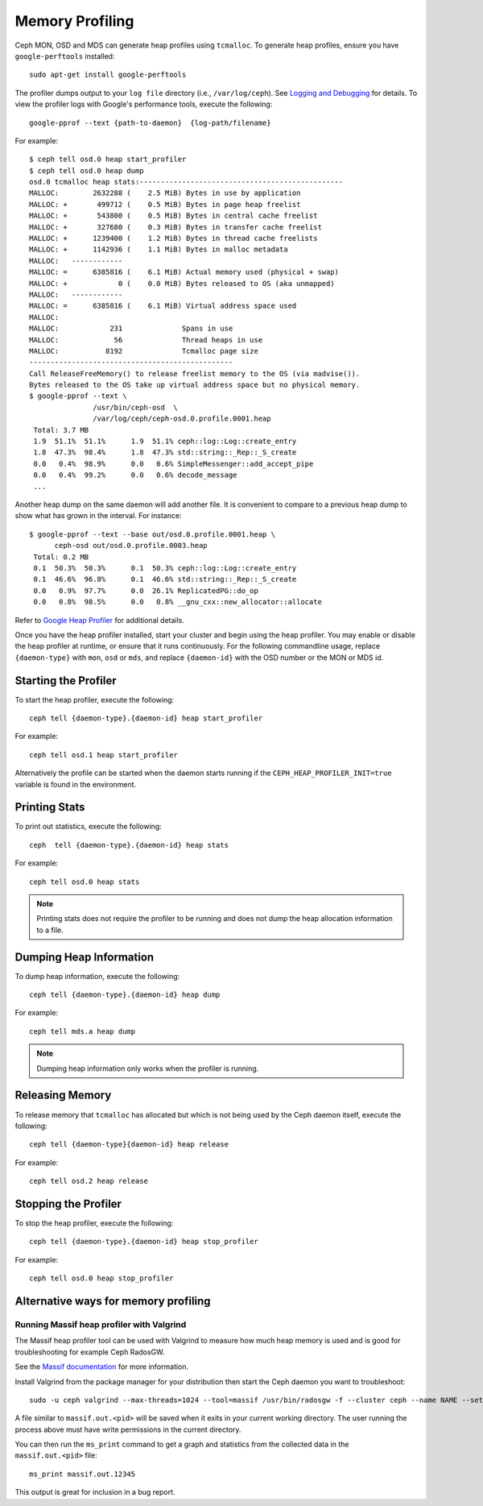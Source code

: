 ==================
 Memory Profiling
==================

Ceph MON, OSD and MDS can generate heap profiles using
``tcmalloc``. To generate heap profiles, ensure you have
``google-perftools`` installed::

	sudo apt-get install google-perftools

The profiler dumps output to your ``log file`` directory (i.e.,
``/var/log/ceph``). See `Logging and Debugging`_ for details.
To view the profiler logs with Google's performance tools, execute the
following:: 

    google-pprof --text {path-to-daemon}  {log-path/filename}

For example::

    $ ceph tell osd.0 heap start_profiler
    $ ceph tell osd.0 heap dump
    osd.0 tcmalloc heap stats:------------------------------------------------
    MALLOC:        2632288 (    2.5 MiB) Bytes in use by application
    MALLOC: +       499712 (    0.5 MiB) Bytes in page heap freelist
    MALLOC: +       543800 (    0.5 MiB) Bytes in central cache freelist
    MALLOC: +       327680 (    0.3 MiB) Bytes in transfer cache freelist
    MALLOC: +      1239400 (    1.2 MiB) Bytes in thread cache freelists
    MALLOC: +      1142936 (    1.1 MiB) Bytes in malloc metadata
    MALLOC:   ------------
    MALLOC: =      6385816 (    6.1 MiB) Actual memory used (physical + swap)
    MALLOC: +            0 (    0.0 MiB) Bytes released to OS (aka unmapped)
    MALLOC:   ------------
    MALLOC: =      6385816 (    6.1 MiB) Virtual address space used
    MALLOC:
    MALLOC:            231              Spans in use
    MALLOC:             56              Thread heaps in use
    MALLOC:           8192              Tcmalloc page size
    ------------------------------------------------
    Call ReleaseFreeMemory() to release freelist memory to the OS (via madvise()).
    Bytes released to the OS take up virtual address space but no physical memory.
    $ google-pprof --text \
                   /usr/bin/ceph-osd  \
                   /var/log/ceph/ceph-osd.0.profile.0001.heap
     Total: 3.7 MB
     1.9  51.1%  51.1%      1.9  51.1% ceph::log::Log::create_entry
     1.8  47.3%  98.4%      1.8  47.3% std::string::_Rep::_S_create
     0.0   0.4%  98.9%      0.0   0.6% SimpleMessenger::add_accept_pipe
     0.0   0.4%  99.2%      0.0   0.6% decode_message
     ...

Another heap dump on the same daemon will add another file. It is
convenient to compare to a previous heap dump to show what has grown
in the interval. For instance::

    $ google-pprof --text --base out/osd.0.profile.0001.heap \
          ceph-osd out/osd.0.profile.0003.heap
     Total: 0.2 MB
     0.1  50.3%  50.3%      0.1  50.3% ceph::log::Log::create_entry
     0.1  46.6%  96.8%      0.1  46.6% std::string::_Rep::_S_create
     0.0   0.9%  97.7%      0.0  26.1% ReplicatedPG::do_op
     0.0   0.8%  98.5%      0.0   0.8% __gnu_cxx::new_allocator::allocate

Refer to `Google Heap Profiler`_ for additional details.

Once you have the heap profiler installed, start your cluster and
begin using the heap profiler. You may enable or disable the heap
profiler at runtime, or ensure that it runs continuously. For the
following commandline usage, replace ``{daemon-type}`` with ``mon``,
``osd`` or ``mds``, and replace ``{daemon-id}`` with the OSD number or
the MON or MDS id.


Starting the Profiler
---------------------

To start the heap profiler, execute the following:: 

	ceph tell {daemon-type}.{daemon-id} heap start_profiler

For example:: 

	ceph tell osd.1 heap start_profiler

Alternatively the profile can be started when the daemon starts
running if the ``CEPH_HEAP_PROFILER_INIT=true`` variable is found in
the environment.

Printing Stats
--------------

To print out statistics, execute the following:: 

	ceph  tell {daemon-type}.{daemon-id} heap stats

For example:: 

	ceph tell osd.0 heap stats

.. note:: Printing stats does not require the profiler to be running and does
   not dump the heap allocation information to a file.


Dumping Heap Information
------------------------

To dump heap information, execute the following:: 

	ceph tell {daemon-type}.{daemon-id} heap dump

For example:: 

	ceph tell mds.a heap dump

.. note:: Dumping heap information only works when the profiler is running.


Releasing Memory
----------------

To release memory that ``tcmalloc`` has allocated but which is not being used by
the Ceph daemon itself, execute the following:: 

	ceph tell {daemon-type}{daemon-id} heap release

For example:: 

	ceph tell osd.2 heap release


Stopping the Profiler
---------------------

To stop the heap profiler, execute the following:: 

	ceph tell {daemon-type}.{daemon-id} heap stop_profiler

For example:: 

	ceph tell osd.0 heap stop_profiler

.. _Logging and Debugging: ../log-and-debug
.. _Google Heap Profiler: http://goog-perftools.sourceforge.net/doc/heap_profiler.html

Alternative ways for memory profiling
-------------------------------------

Running Massif heap profiler with Valgrind
~~~~~~~~~~~~~~~~~~~~~~~~~~~~~~~~~~~~~~~~~~

The Massif heap profiler tool can be used with Valgrind to
measure how much heap memory is used and is good for
troubleshooting for example Ceph RadosGW.

See the `Massif documentation <https://valgrind.org/docs/manual/ms-manual.html>`_ for
more information.

Install Valgrind from the package manager for your distribution
then start the Ceph daemon you want to troubleshoot::

        sudo -u ceph valgrind --max-threads=1024 --tool=massif /usr/bin/radosgw -f --cluster ceph --name NAME --setuser ceph --setgroup ceph

A file similar to ``massif.out.<pid>`` will be saved when it exits
in your current working directory. The user running the process above
must have write permissions in the current directory.

You can then run the ``ms_print`` command to get a graph and statistics
from the collected data in the ``massif.out.<pid>`` file::

        ms_print massif.out.12345

This output is great for inclusion in a bug report.

